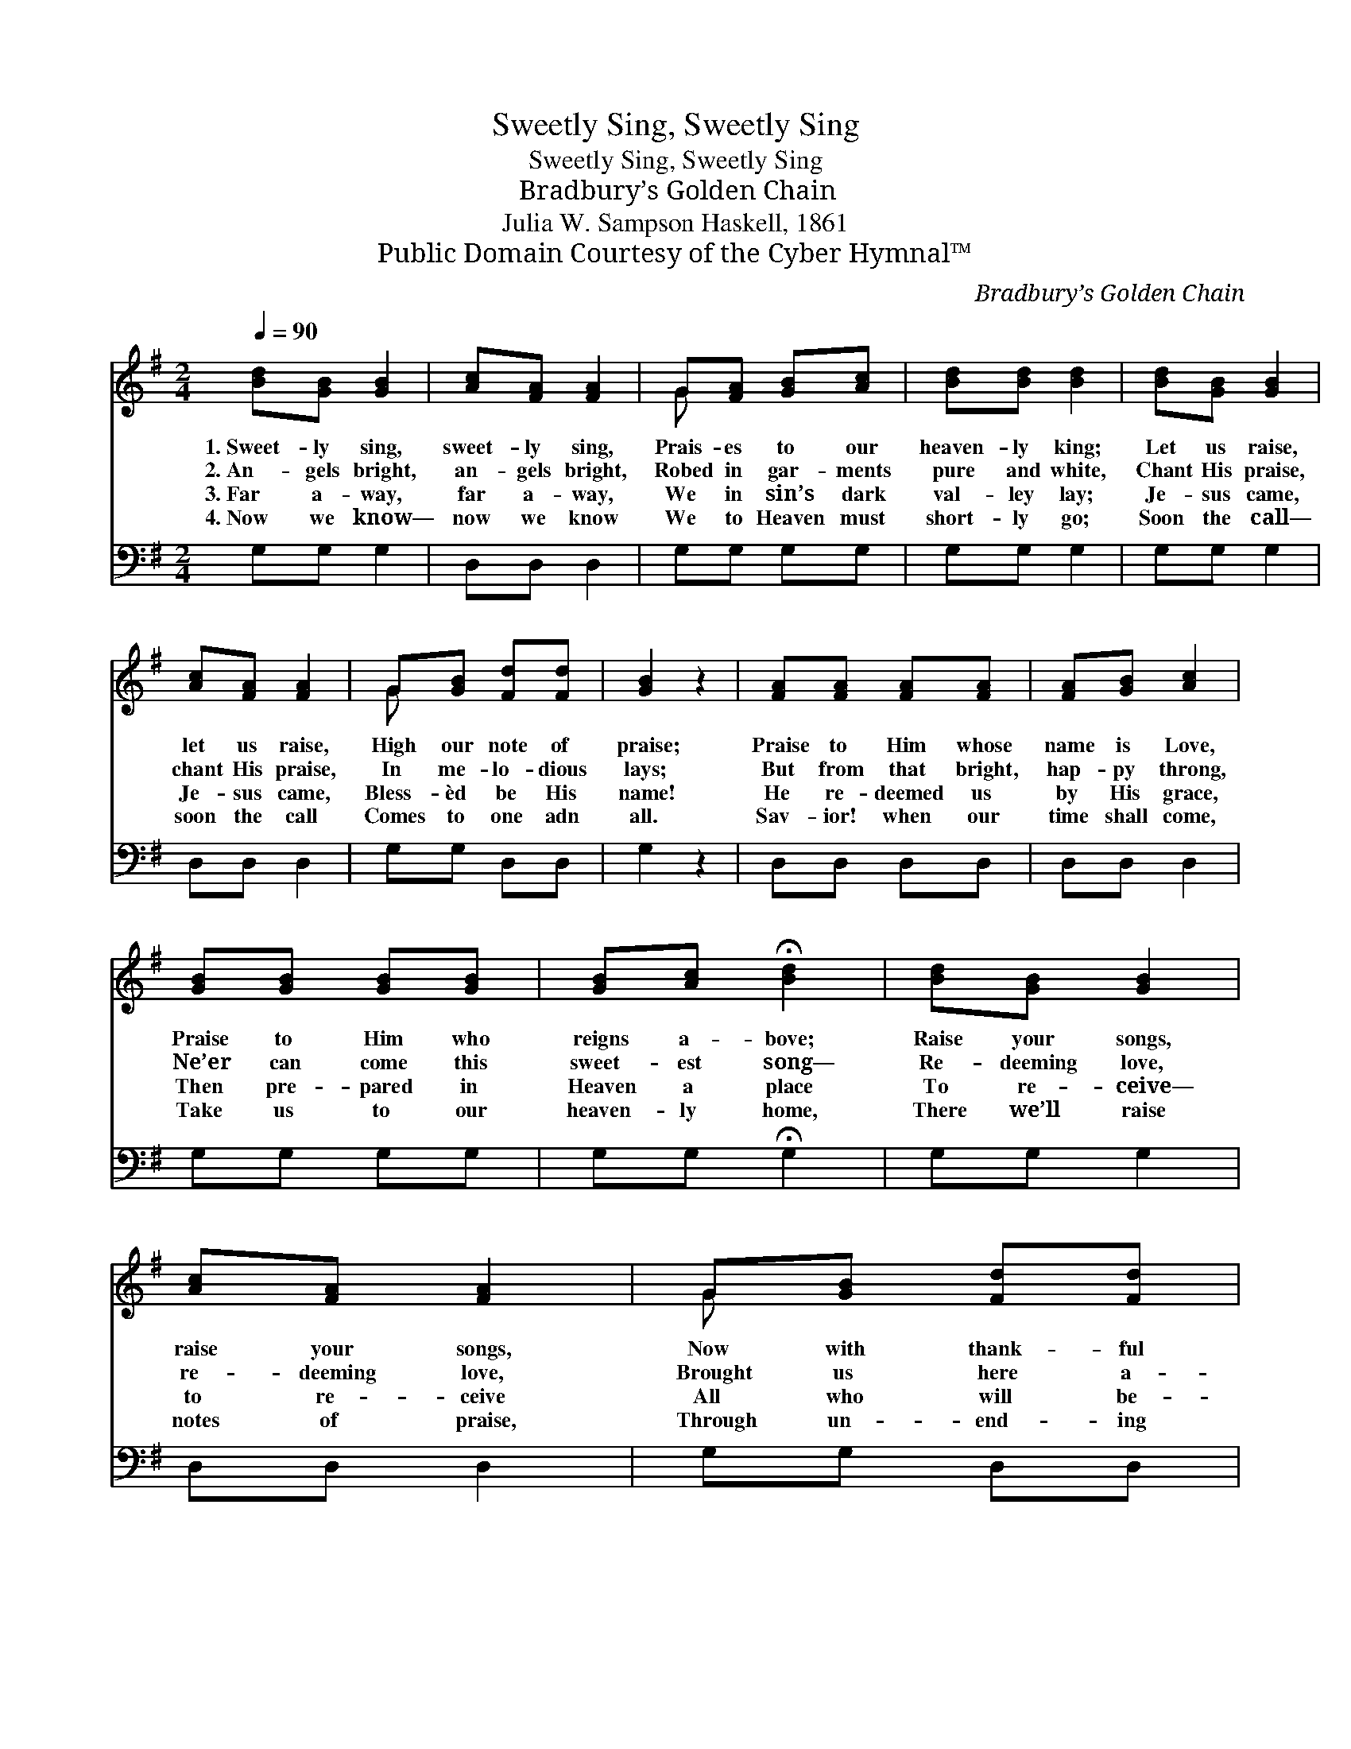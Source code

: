 X:1
T:Sweetly Sing, Sweetly Sing
T:Sweetly Sing, Sweetly Sing
T:Bradbury’s Golden Chain
T:Julia W. Sampson Haskell, 1861
T:Public Domain Courtesy of the Cyber Hymnal™
C:Bradbury’s Golden Chain
Z:Public Domain
Z:Courtesy of the Cyber Hymnal™
%%score ( 1 2 ) 3
L:1/8
Q:1/4=90
M:2/4
K:G
V:1 treble 
V:2 treble 
V:3 bass 
V:1
 [Bd][GB] [GB]2 | [Ac][FA] [FA]2 | G[FA] [GB][Ac] | [Bd][Bd] [Bd]2 | [Bd][GB] [GB]2 | %5
w: 1.~Sweet- ly sing,|sweet- ly sing,|Prais- es to our|heaven- ly king;|Let us raise,|
w: 2.~An- gels bright,|an- gels bright,|Robed in gar- ments|pure and white,|Chant His praise,|
w: 3.~Far a- way,|far a- way,|We in sin’s dark|val- ley lay;|Je- sus came,|
w: 4.~Now we know—|now we know|We to Heaven must|short- ly go;|Soon the call—|
 [Ac][FA] [FA]2 | G[GB] [Fd][Fd] | [GB]2 z2 | [FA][FA] [FA][FA] | [FA][GB] [Ac]2 | %10
w: let us raise,|High our note of|praise;|Praise to Him whose|name is Love,|
w: chant His praise,|In me- lo- dious|lays;|But from that bright,|hap- py throng,|
w: Je- sus came,|Bless- èd be His|name!|He re- deemed us|by His grace,|
w: soon the call|Comes to one adn|all.|Sav- ior! when our|time shall come,|
 [GB][GB] [GB][GB] | [GB][Ac] !fermata![Bd]2 | [Bd][GB] [GB]2 | [Ac][FA] [FA]2 | G[GB] [Fd][Fd] | %15
w: Praise to Him who|reigns a- bove;|Raise your songs,|raise your songs,|Now with thank- ful|
w: Ne’er can come this|sweet- est song—|Re- deeming love,|re- deeming love,|Brought us here a-|
w: Then pre- pared in|Heaven a place|To re- ceive—|to re- ceive|All who will be-|
w: Take us to our|heaven- ly home,|There we’ll raise|notes of praise,|Through un- end- ing|
 [GB]2 z2 |] %16
w: tongues.|
w: bove.|
w: lieve.|
w: days.|
V:2
 x4 | x4 | G x3 | x4 | x4 | x4 | G x3 | x4 | x4 | x4 | x4 | x4 | x4 | x4 | G x3 | x4 |] %16
V:3
 G,G, G,2 | D,D, D,2 | G,G, G,G, | G,G, G,2 | G,G, G,2 | D,D, D,2 | G,G, D,D, | G,2 z2 | %8
 D,D, D,D, | D,D, D,2 | G,G, G,G, | G,G, !fermata!G,2 | G,G, G,2 | D,D, D,2 | G,G, D,D, | G,2 z2 |] %16

